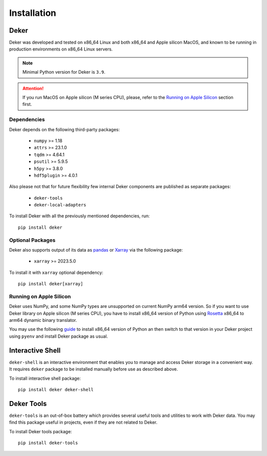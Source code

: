 ************
Installation
************


Deker
=====

Deker was developed and tested on x86_64 Linux and both x86_64 and Apple silicon MacOS, and known
to be running in production environments on x86_64 Linux servers.

.. note:: Minimal Python version for Deker is ``3.9``.

.. attention:: If you run MacOS on Apple silicon (M series CPU), please, refer to the `Running on
               Apple Silicon`_ section first.


Dependencies
------------

Deker depends on the following third-party packages:

    * ``numpy`` >= 1.18
    * ``attrs`` >= 23.1.0
    * ``tqdm`` >= 4.64.1
    * ``psutil`` >= 5.9.5
    * ``h5py`` >= 3.8.0
    * ``hdf5plugin`` >= 4.0.1

Also please not that for future flexibility few internal Deker components are published as separate
packages:

    * ``deker-tools``
    * ``deker-local-adapters``

To install Deker with all the previously mentioned dependencies, run::

    pip install deker


Optional Packages
-----------------

Deker also supports output of its data as pandas_ or Xarray_ via the following package:

    * ``xarray`` >= 2023.5.0

To install it with ``xarray`` optional dependency::

    pip install deker[xarray]

.. _Xarray: https://docs.xarray.dev/en/stable/getting-started-guide/installing.html
.. _pandas: https://pandas.pydata.org/getting_started.html


Running on Apple Silicon
------------------------

Deker uses NumPy, and some NumPy types are unsupported on current NumPy arm64 version. So if you
want to use Deker library on Apple silicon (M series CPU), you have to install x86_64 version of
Python using Rosetta_ x86_64 to arm64 dynamic binary translator.

You may use the following guide_ to install x86_64 version of Python an then switch to that version
in your Deker project using ``pyenv`` and install Deker package as usual.

.. _Rosetta: https://developer.apple.com/documentation/apple-silicon/about-the-rosetta-translation-environment
.. _guide: https://sixty-north.com/blog/pyenv-apple-silicon.html


Interactive Shell
=================

``deker-shell`` is an interactive environment that enables you to manage and access Deker storage
in a convenient way. It requires ``deker`` package to be installed manually before use as described
above.

To install interactive shell package::

   pip install deker deker-shell


Deker Tools
===========

``deker-tools`` is an out-of-box battery which provides several useful tools and utilities to work
with Deker data. You may find this package useful in projects, even if they are not related to
Deker.

To install Deker tools package::

   pip install deker-tools

